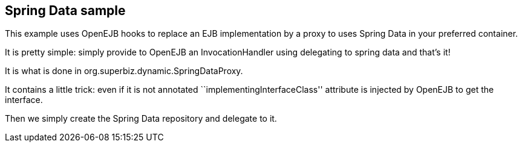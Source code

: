 :index-group: Frameworks
:jbake-type: page
:jbake-status: status=published

== Spring Data sample

This example uses OpenEJB hooks to replace an EJB implementation by a
proxy to uses Spring Data in your preferred container.

It is pretty simple: simply provide to OpenEJB an InvocationHandler
using delegating to spring data and that’s it!

It is what is done in org.superbiz.dynamic.SpringDataProxy.

It contains a little trick: even if it is not annotated
``implementingInterfaceClass'' attribute is injected by OpenEJB to get
the interface.

Then we simply create the Spring Data repository and delegate to it.
